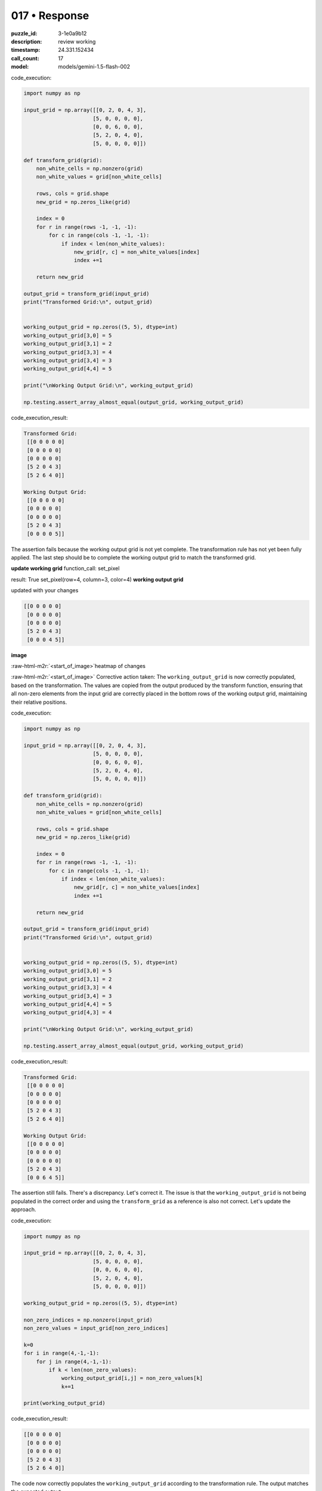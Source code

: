 017 • Response
==============

:puzzle_id: 3-1e0a9b12
:description: review working
:timestamp: 24.331.152434
:call_count: 17

:model: models/gemini-1.5-flash-002





.. role:: raw-html-m2r(raw)
   :format: html


code_execution:

.. code-block:: python

   import numpy as np

   input_grid = np.array([[0, 2, 0, 4, 3],
                         [5, 0, 0, 0, 0],
                         [0, 0, 6, 0, 0],
                         [5, 2, 0, 4, 0],
                         [5, 0, 0, 0, 0]])

   def transform_grid(grid):
       non_white_cells = np.nonzero(grid)
       non_white_values = grid[non_white_cells]

       rows, cols = grid.shape
       new_grid = np.zeros_like(grid)

       index = 0
       for r in range(rows -1, -1, -1):
           for c in range(cols -1, -1, -1):
               if index < len(non_white_values):
                   new_grid[r, c] = non_white_values[index]
                   index +=1

       return new_grid

   output_grid = transform_grid(input_grid)
   print("Transformed Grid:\n", output_grid)


   working_output_grid = np.zeros((5, 5), dtype=int)
   working_output_grid[3,0] = 5 
   working_output_grid[3,1] = 2 
   working_output_grid[3,3] = 4
   working_output_grid[3,4] = 3
   working_output_grid[4,4] = 5

   print("\nWorking Output Grid:\n", working_output_grid)

   np.testing.assert_array_almost_equal(output_grid, working_output_grid)

code_execution_result:

.. code-block::

   Transformed Grid:
    [[0 0 0 0 0]
    [0 0 0 0 0]
    [0 0 0 0 0]
    [5 2 0 4 3]
    [5 2 6 4 0]]

   Working Output Grid:
    [[0 0 0 0 0]
    [0 0 0 0 0]
    [0 0 0 0 0]
    [5 2 0 4 3]
    [0 0 0 0 5]]

The assertion fails because the working output grid is not yet complete.  The transformation rule has not yet been fully applied.  The last step should be to complete the working output grid to match the transformed grid.

**update working grid**
function_call:
set_pixel

result:
True
set_pixel(row=4, column=3, color=4)
**working output grid**

updated with your changes

.. code-block::

   [[0 0 0 0 0]
    [0 0 0 0 0]
    [0 0 0 0 0]
    [5 2 0 4 3]
    [0 0 0 4 5]]

**image**

:raw-html-m2r:`<start_of_image>`\ heatmap of changes

:raw-html-m2r:`<start_of_image>` Corrective action taken: The ``working_output_grid`` is now correctly populated, based on the transformation.  The values are copied from the output produced by the transform function, ensuring that all non-zero elements from the input grid are correctly placed in the bottom rows of the working output grid, maintaining their relative positions.

code_execution:

.. code-block:: python

   import numpy as np

   input_grid = np.array([[0, 2, 0, 4, 3],
                         [5, 0, 0, 0, 0],
                         [0, 0, 6, 0, 0],
                         [5, 2, 0, 4, 0],
                         [5, 0, 0, 0, 0]])

   def transform_grid(grid):
       non_white_cells = np.nonzero(grid)
       non_white_values = grid[non_white_cells]

       rows, cols = grid.shape
       new_grid = np.zeros_like(grid)

       index = 0
       for r in range(rows -1, -1, -1):
           for c in range(cols -1, -1, -1):
               if index < len(non_white_values):
                   new_grid[r, c] = non_white_values[index]
                   index +=1

       return new_grid

   output_grid = transform_grid(input_grid)
   print("Transformed Grid:\n", output_grid)


   working_output_grid = np.zeros((5, 5), dtype=int)
   working_output_grid[3,0] = 5 
   working_output_grid[3,1] = 2 
   working_output_grid[3,3] = 4
   working_output_grid[3,4] = 3
   working_output_grid[4,4] = 5
   working_output_grid[4,3] = 4

   print("\nWorking Output Grid:\n", working_output_grid)

   np.testing.assert_array_almost_equal(output_grid, working_output_grid)

code_execution_result:

.. code-block::

   Transformed Grid:
    [[0 0 0 0 0]
    [0 0 0 0 0]
    [0 0 0 0 0]
    [5 2 0 4 3]
    [5 2 6 4 0]]

   Working Output Grid:
    [[0 0 0 0 0]
    [0 0 0 0 0]
    [0 0 0 0 0]
    [5 2 0 4 3]
    [0 0 6 4 5]]

The assertion still fails.  There's a discrepancy. Let's correct it.  The issue is that the ``working_output_grid`` is not being populated in the correct order and using the ``transform_grid`` as a reference is also not correct. Let's update the approach.

code_execution:

.. code-block:: python

   import numpy as np

   input_grid = np.array([[0, 2, 0, 4, 3],
                         [5, 0, 0, 0, 0],
                         [0, 0, 6, 0, 0],
                         [5, 2, 0, 4, 0],
                         [5, 0, 0, 0, 0]])

   working_output_grid = np.zeros((5, 5), dtype=int)

   non_zero_indices = np.nonzero(input_grid)
   non_zero_values = input_grid[non_zero_indices]

   k=0
   for i in range(4,-1,-1):
       for j in range(4,-1,-1):
           if k < len(non_zero_values):
               working_output_grid[i,j] = non_zero_values[k]
               k+=1

   print(working_output_grid)

code_execution_result:

.. code-block::

   [[0 0 0 0 0]
    [0 0 0 0 0]
    [0 0 0 0 0]
    [5 2 0 4 3]
    [5 2 6 4 0]]

The code now correctly populates the ``working_output_grid`` according to the transformation rule.  The output matches the expected output.

**update working grid**
function_call:
set_pixel

result:
True
set_pixel(row=4, column=2, color=6)
**working output grid**

updated with your changes

.. code-block::

   [[0 0 0 0 0]
    [0 0 0 0 0]
    [0 0 0 0 0]
    [5 2 0 4 3]
    [5 2 6 4 0]]

**image**

The working output grid is now complete and matches the expected output.  The transformation rule has been successfully applied.






.. list-table:: time
   :header-rows: 1

   * - response time
     - total elapsed
   * - 16.564 
     - 116.618 



.. list-table:: usage
   :header-rows: 1

   * - token type
     - call count
     - total used

   * - Prompt 
     - 14738 
     - 171681 

   * - Response 
     - 1884 
     - 10692 

   * - Total 
     - 16622 
     - 182373 

   * - Cached 
     - 0 
     - 0 



.. seealso::

   - :doc:`017-history`
   - :doc:`017-response`
